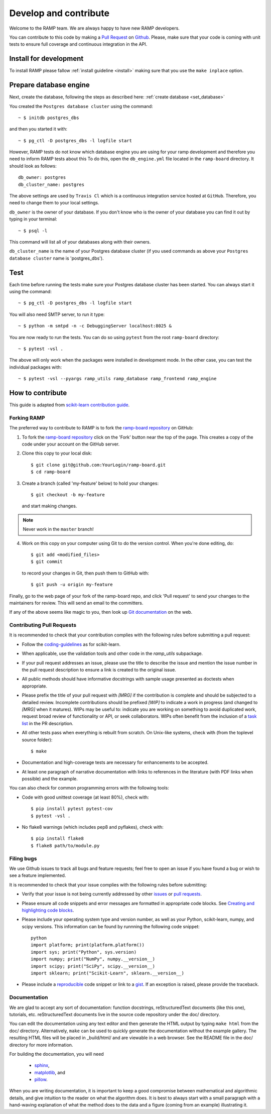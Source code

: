 .. _contribute:

########################
Develop and contribute
########################

Welcome to the RAMP team. We are always happy to have new RAMP developers.

You can contribute to this code by making a `Pull Request 
<https://help.github.com/en/github/collaborating-with-issues-and-pull-requests/about-pull-requests>`_ 
on Github_. Please, make sure that your code is coming with unit tests to 
ensure full coverage and continuous integration in the API.


.. _GitHub: https://github.com/paris-saclay-cds/ramp-board/pulls


Install for development
-----------------------
To install RAMP please fallow :ref:`install guideline <install>` making sure 
that you use the ``make inplace`` option.


Prepare database engine
-----------------------
Next, create the database, following the steps as described here:
:ref:`create database <set_database>`

You created the ``Postgres database cluster`` using the command::

    ~ $ initdb postgres_dbs

and then you started it with::

    ~ $ pg_ctl -D postgres_dbs -l logfile start

However, RAMP tests do not know which database engine you are using for 
your ramp development and therefore you need to inform RAMP tests about this
To do this, open the ``db_engine.yml`` file located in the ``ramp-board`` directory. 
It should look as follows::

    db_owner: postgres
    db_cluster_name: postgres

The above settings are used by ``Travis Cl`` which is a continuous integration
service hosted at ``GitHub``. Therefore, you need to change them to your local
settings.

``db_owner`` is the owner of your database. If you don't know who is 
the owner of your database you can find it out by typing in your terminal::
    
    ~ $ psql -l

This command will list all of your databases along with their owners. 

``db_cluster_name`` is the name of your Postgres database cluster (if you used
commands as above your ``Postgres database cluster`` name is 'postgres_dbs').

Test
----
Each time before running the tests make sure your Postgres database cluster has been
started. You can always start it using the command::

    ~ $ pg_ctl -D postgres_dbs -l logfile start

You will also need SMTP server, to run it type::

    ~ $ python -m smtpd -n -c DebuggingServer localhost:8025 &

You are now ready to run the tests. You can do so using ``pytest`` from the root ``ramp-board`` directory::

    ~ $ pytest -vsl .

The above will only work when the packages were installed in development mode.
In the other case, you can test the individual packages with::

    ~ $ pytest -vsl --pyargs ramp_utils ramp_database ramp_frontend ramp_engine


How to contribute
-----------------

This guide is adapted from `scikit-learn contribution guide`_.

.. _scikit-learn contribution guide: https://github.com/scikit-learn/scikit-learn/blob/master/CONTRIBUTING.md


Forking RAMP
============

The preferred way to contribute to RAMP is to fork the `ramp-board repository`_ on GitHub:

.. _ramp-board repository: https://github.com/paris-saclay-cds/ramp-board

1) To fork the `ramp-board repository`_ click on the 'Fork' button near the 
   top of the page. This creates a copy of the code under your account 
   on the GitHub server.

2) Clone this copy to your local disk::

        $ git clone git@github.com:YourLogin/ramp-board.git
        $ cd ramp-board

3) Create a branch (called 'my-feature' below) to hold your changes::

        $ git checkout -b my-feature

   and start making changes. 

.. note::
    Never work in the ``master`` branch!

4) Work on this copy on your computer using Git to do the version
   control. When you're done editing, do::

        $ git add <modified_files>
        $ git commit

   to record your changes in Git, then push them to GitHub with::

        $ git push -u origin my-feature

Finally, go to the web page of your fork of the ramp-board repo,
and click 'Pull request' to send your changes to the maintainers for
review. This will send an email to the committers.

If any of the above seems like magic to you, then look up `Git documentation`_ 
on the web.

.. _Git documentation: https://git-scm.com/documentation


Contributing Pull Requests
==========================

It is recommended to check that your contribution complies with the
following rules before submitting a pull request:

-  Follow the coding-guidelines_ as for scikit-learn.

-  When applicable, use the validation tools and other code in the
   `ramp_utils` subpackage.

-  If your pull request addresses an issue, please use the title to describe
   the issue and mention the issue number in the pull request description to
   ensure a link is created to the original issue.

-  All public methods should have informative docstrings with sample
   usage presented as doctests when appropriate.

-  Please prefix the title of your pull request with `[MRG]` if the
   contribution is complete and should be subjected to a detailed review.
   Incomplete contributions should be prefixed `[WIP]` to indicate a work
   in progress (and changed to `[MRG]` when it matures). WIPs may be useful
   to: indicate you are working on something to avoid duplicated work,
   request broad review of functionality or API, or seek collaborators.
   WIPs often benefit from the inclusion of a `task list`_ in the PR description.

-  All other tests pass when everything is rebuilt from scratch. On
   Unix-like systems, check with (from the toplevel source folder)::

        $ make

-  Documentation and high-coverage tests are necessary for enhancements
   to be accepted.

-  At least one paragraph of narrative documentation with links to
   references in the literature (with PDF links when possible) and
   the example.

.. _coding-guidelines: http://scikit-learn.org/dev/developers/contributing.html#coding-guidelines
.. _task list: https://github.com/blog/1375-task-lists-in-gfm-issues-pulls-comments

You can also check for common programming errors with the following
tools:

-  Code with good unittest coverage (at least 80%), check with::

        $ pip install pytest pytest-cov
        $ pytest -vsl .

-  No flake8 warnings (which includes pep8 and pyflakes), check with::

        $ pip install flake8
        $ flake8 path/to/module.py

Filing bugs
===========
We use Github issues to track all bugs and feature requests; feel free to
open an issue if you have found a bug or wish to see a feature implemented.

It is recommended to check that your issue complies with the
following rules before submitting:

-  Verify that your issue is not being currently addressed by other
   issues_ or `pull requests`_.

-  Please ensure all code snippets and error messages are formatted in
   appropriate code blocks.
   See `Creating and highlighting code blocks`_.

-  Please include your operating system type and version number, as well
   as your Python, scikit-learn, numpy, and scipy versions. This information
   can be found by runnning the following code snippet::

    python
    import platform; print(platform.platform())
    import sys; print("Python", sys.version)
    import numpy; print("NumPy", numpy.__version__)
    import scipy; print("SciPy", scipy.__version__)
    import sklearn; print("Scikit-Learn", sklearn.__version__)
   
-  Please include a reproducible_ code snippet or link to a gist_. 
   If an exception is raised, please provide the traceback.

.. _Creating and highlighting code blocks: https://help.github.com/articles/creating-and-highlighting-code-blocks
.. _issues: https://github.com/paris-saclay-cds/ramp-board/issues
.. _pull requests: https://github.com/paris-saclay-cds/ramp-board/pulls
.. _reproducible: https://stackoverflow.com/help/mcve
.. _gist: https://gist.github.com

Documentation
=============

We are glad to accept any sort of documentation: function docstrings,
reStructuredText documents (like this one), tutorials, etc.
reStructuredText documents live in the source code repository under the
doc/ directory.

You can edit the documentation using any text editor and then generate
the HTML output by typing ``make html`` from the doc/ directory.
Alternatively, ``make`` can be used to quickly generate the
documentation without the example gallery. The resulting HTML files will
be placed in _build/html/ and are viewable in a web browser. See the
README file in the doc/ directory for more information.

For building the documentation, you will need 

    - sphinx_, 
    - matplotlib_, and
    - pillow_.

.. _sphinx: http://sphinx-doc.org
.. _matplotlib: https://matplotlib.org
.. _pillow: https://pillow.readthedocs.io

When you are writing documentation, it is important to keep a good
compromise between mathematical and algorithmic details, and give
intuition to the reader on what the algorithm does. It is best to always
start with a small paragraph with a hand-waving explanation of what the
method does to the data and a figure (coming from an example)
illustrating it.
